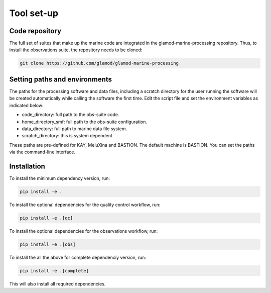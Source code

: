 .. Marine observations suite documentation master file, created by
   sphinx-quickstart on Thu Jul 23 07:39:51 2020.
   You can adapt this file completely to your liking, but it should at least
   contain the root `toctree` directive.

Tool set-up
===========

Code repository
---------------

The full set of suites that make up the marine code are integrated in the
glamod-marine-processing repository. Thus, to install the observations suite,
the repository needs to be cloned:

.. code-block:: bash

  git clone https://github.com/glamod/glamod-marine-processing


Setting paths and environments
------------------------------

The paths for the processing software and data files, including a scratch directory for the user
running the software will be created automatically while calling the software the first time.
Edit the script file and set the environment variables as indicated below:

* code_directory: full path to the obs-suite code.
* home_directory_smf: full path to the obs-suite configuration.
* data_directory: full path to marine data file system.
* scratch_directory: this is system dependent

These paths are pre-defined for KAY, MeluXina and BASTION. The default machine is BASTION.
You can set the paths via the command-line interface.

Installation
------------

To install the minimum dependency version, run:

.. code-block:: bash

  pip install -e .

To install the optional dependencies for the quality control workflow, run:

.. code-block:: bash

  pip install -e .[qc]

To install the optional dependencies for the observations workflow, run:

.. code-block:: bash

  pip install -e .[obs]

To install the all the above for complete dependenciy version, run:

.. code-block:: bash

  pip install -e .[complete]

This will also install all required dependencies.
